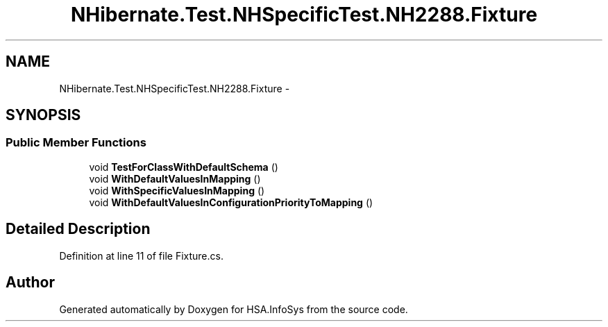 .TH "NHibernate.Test.NHSpecificTest.NH2288.Fixture" 3 "Fri Jul 5 2013" "Version 1.0" "HSA.InfoSys" \" -*- nroff -*-
.ad l
.nh
.SH NAME
NHibernate.Test.NHSpecificTest.NH2288.Fixture \- 
.SH SYNOPSIS
.br
.PP
.SS "Public Member Functions"

.in +1c
.ti -1c
.RI "void \fBTestForClassWithDefaultSchema\fP ()"
.br
.ti -1c
.RI "void \fBWithDefaultValuesInMapping\fP ()"
.br
.ti -1c
.RI "void \fBWithSpecificValuesInMapping\fP ()"
.br
.ti -1c
.RI "void \fBWithDefaultValuesInConfigurationPriorityToMapping\fP ()"
.br
.in -1c
.SH "Detailed Description"
.PP 
Definition at line 11 of file Fixture\&.cs\&.

.SH "Author"
.PP 
Generated automatically by Doxygen for HSA\&.InfoSys from the source code\&.
